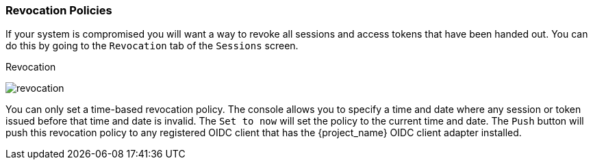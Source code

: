 [[_revocation-policy]]

=== Revocation Policies

If your system is compromised you will want a way to revoke all sessions and access tokens that have been handed out.
You can do this by going to the `Revocation` tab of the `Sessions` screen.

.Revocation
image:{project_images}/revocation.png[]

You can only set a time-based revocation policy.  The console allows you to specify a time and date where any session
or token issued before that time and date is invalid.  The `Set to now` will set the policy to the current time and date.
The `Push` button will push this revocation policy to any registered OIDC client that has the {project_name}
OIDC client adapter installed.